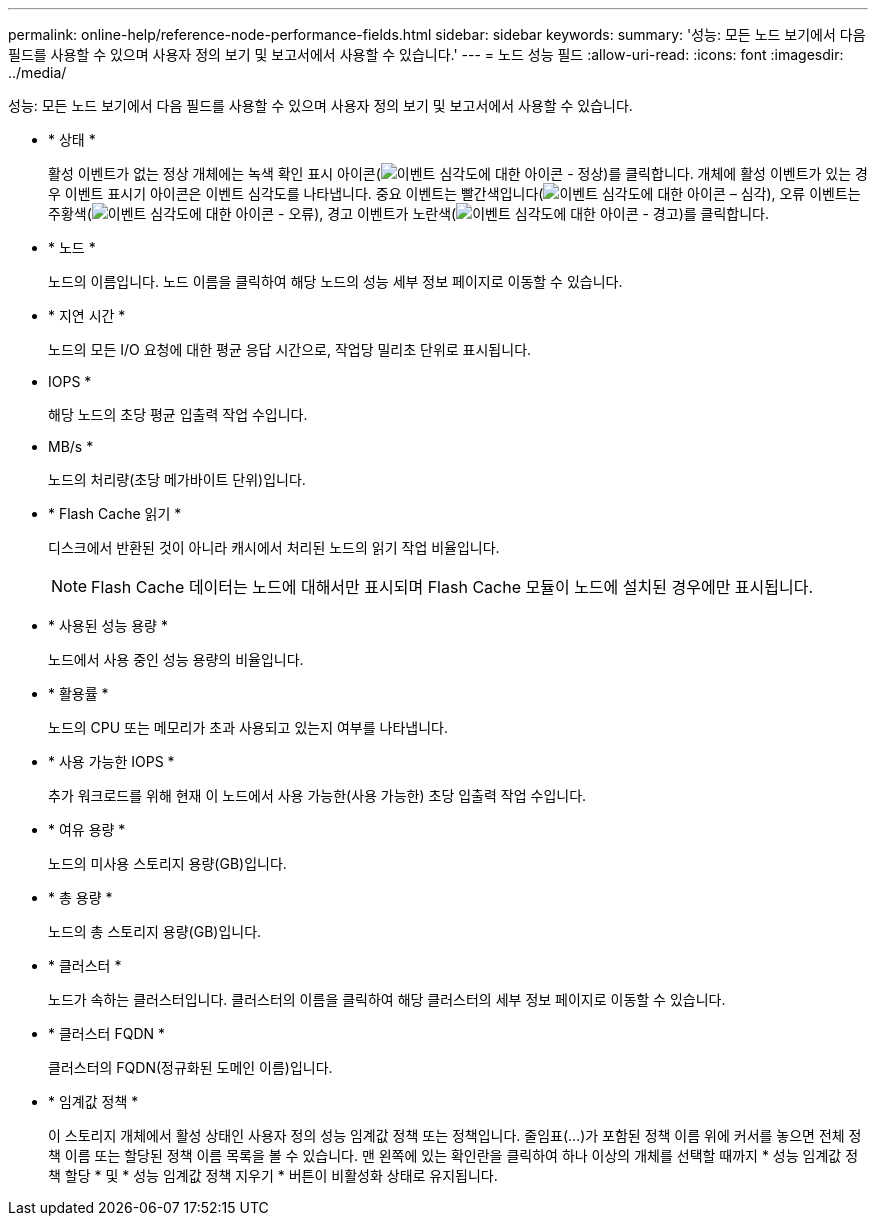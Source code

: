 ---
permalink: online-help/reference-node-performance-fields.html 
sidebar: sidebar 
keywords:  
summary: '성능: 모든 노드 보기에서 다음 필드를 사용할 수 있으며 사용자 정의 보기 및 보고서에서 사용할 수 있습니다.' 
---
= 노드 성능 필드
:allow-uri-read: 
:icons: font
:imagesdir: ../media/


[role="lead"]
성능: 모든 노드 보기에서 다음 필드를 사용할 수 있으며 사용자 정의 보기 및 보고서에서 사용할 수 있습니다.

* * 상태 *
+
활성 이벤트가 없는 정상 개체에는 녹색 확인 표시 아이콘(image:../media/sev-normal-um60.png["이벤트 심각도에 대한 아이콘 - 정상"])를 클릭합니다. 개체에 활성 이벤트가 있는 경우 이벤트 표시기 아이콘은 이벤트 심각도를 나타냅니다. 중요 이벤트는 빨간색입니다(image:../media/sev-critical-um60.png["이벤트 심각도에 대한 아이콘 – 심각"]), 오류 이벤트는 주황색(image:../media/sev-error-um60.png["이벤트 심각도에 대한 아이콘 - 오류"]), 경고 이벤트가 노란색(image:../media/sev-warning-um60.png["이벤트 심각도에 대한 아이콘 - 경고"])를 클릭합니다.

* * 노드 *
+
노드의 이름입니다. 노드 이름을 클릭하여 해당 노드의 성능 세부 정보 페이지로 이동할 수 있습니다.

* * 지연 시간 *
+
노드의 모든 I/O 요청에 대한 평균 응답 시간으로, 작업당 밀리초 단위로 표시됩니다.

* IOPS *
+
해당 노드의 초당 평균 입출력 작업 수입니다.

* MB/s *
+
노드의 처리량(초당 메가바이트 단위)입니다.

* * Flash Cache 읽기 *
+
디스크에서 반환된 것이 아니라 캐시에서 처리된 노드의 읽기 작업 비율입니다.

+
[NOTE]
====
Flash Cache 데이터는 노드에 대해서만 표시되며 Flash Cache 모듈이 노드에 설치된 경우에만 표시됩니다.

====
* * 사용된 성능 용량 *
+
노드에서 사용 중인 성능 용량의 비율입니다.

* * 활용률 *
+
노드의 CPU 또는 메모리가 초과 사용되고 있는지 여부를 나타냅니다.

* * 사용 가능한 IOPS *
+
추가 워크로드를 위해 현재 이 노드에서 사용 가능한(사용 가능한) 초당 입출력 작업 수입니다.

* * 여유 용량 *
+
노드의 미사용 스토리지 용량(GB)입니다.

* * 총 용량 *
+
노드의 총 스토리지 용량(GB)입니다.

* * 클러스터 *
+
노드가 속하는 클러스터입니다. 클러스터의 이름을 클릭하여 해당 클러스터의 세부 정보 페이지로 이동할 수 있습니다.

* * 클러스터 FQDN *
+
클러스터의 FQDN(정규화된 도메인 이름)입니다.

* * 임계값 정책 *
+
이 스토리지 개체에서 활성 상태인 사용자 정의 성능 임계값 정책 또는 정책입니다. 줄임표(...)가 포함된 정책 이름 위에 커서를 놓으면 전체 정책 이름 또는 할당된 정책 이름 목록을 볼 수 있습니다. 맨 왼쪽에 있는 확인란을 클릭하여 하나 이상의 개체를 선택할 때까지 * 성능 임계값 정책 할당 * 및 * 성능 임계값 정책 지우기 * 버튼이 비활성화 상태로 유지됩니다.


